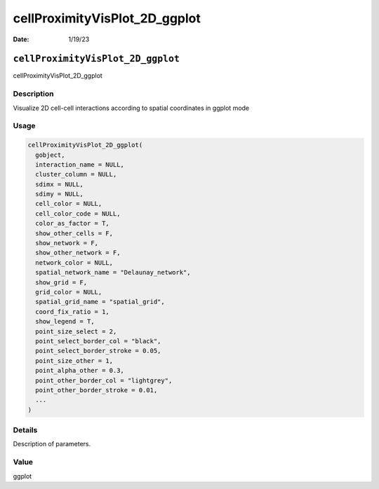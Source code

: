 ==============================
cellProximityVisPlot_2D_ggplot
==============================

:Date: 1/19/23

``cellProximityVisPlot_2D_ggplot``
==================================

cellProximityVisPlot_2D_ggplot

Description
-----------

Visualize 2D cell-cell interactions according to spatial coordinates in
ggplot mode

Usage
-----

.. code:: r

   cellProximityVisPlot_2D_ggplot(
     gobject,
     interaction_name = NULL,
     cluster_column = NULL,
     sdimx = NULL,
     sdimy = NULL,
     cell_color = NULL,
     cell_color_code = NULL,
     color_as_factor = T,
     show_other_cells = F,
     show_network = F,
     show_other_network = F,
     network_color = NULL,
     spatial_network_name = "Delaunay_network",
     show_grid = F,
     grid_color = NULL,
     spatial_grid_name = "spatial_grid",
     coord_fix_ratio = 1,
     show_legend = T,
     point_size_select = 2,
     point_select_border_col = "black",
     point_select_border_stroke = 0.05,
     point_size_other = 1,
     point_alpha_other = 0.3,
     point_other_border_col = "lightgrey",
     point_other_border_stroke = 0.01,
     ...
   )

Details
-------

Description of parameters.

Value
-----

ggplot
